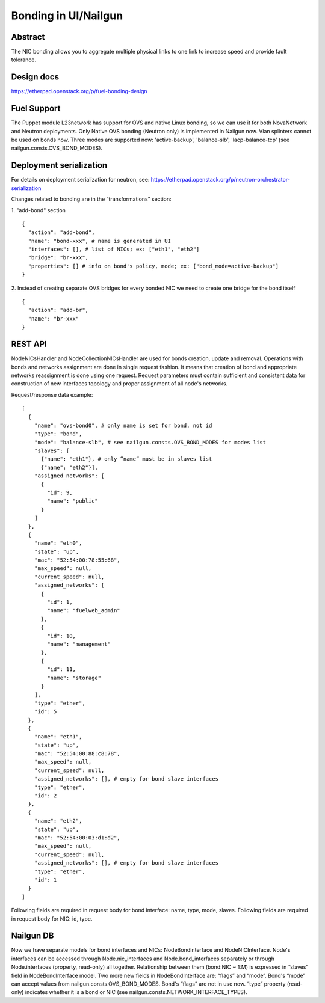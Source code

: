 Bonding in UI/Nailgun
=====================

Abstract
--------

The NIC bonding allows you to aggregate multiple physical links to one link
to increase speed and provide fault tolerance.

Design docs
-----------

https://etherpad.openstack.org/p/fuel-bonding-design

Fuel Support
------------

The Puppet module L23network has support for OVS and native Linux bonding,
so we can use it for both NovaNetwork and Neutron deployments. Only Native
OVS bonding (Neutron only) is implemented in Nailgun now. Vlan splinters cannot
be used on bonds now. Three modes are supported now: 'active-backup',
'balance-slb', 'lacp-balance-tcp' (see nailgun.consts.OVS_BOND_MODES).

Deployment serialization
------------------------

For details on deployment serialization for neutron, see: https://etherpad.openstack.org/p/neutron-orchestrator-serialization

Changes related to bonding are in the “transformations” section:

1. "add-bond" section
::

  {
    "action": "add-bond",
    "name": "bond-xxx", # name is generated in UI
    "interfaces": [], # list of NICs; ex: ["eth1", "eth2"]
    "bridge": "br-xxx",
    "properties": [] # info on bond's policy, mode; ex: ["bond_mode=active-backup"]
  }

2. Instead of creating separate OVS bridges for every bonded NIC we need to create one bridge for the bond itself
::

  {
    "action": "add-br",
    "name": "br-xxx"
  }

REST API
--------

NodeNICsHandler and NodeCollectionNICsHandler are used for bonds creation,
update and removal. Operations with bonds and networks assignment are done in
single request fashion. It means that creation of bond and appropriate networks
reassignment is done using one request. Request parameters must contain
sufficient and consistent data for construction of new interfaces topology and
proper assignment of all node's networks.

Request/response data example::

  [
    {
      "name": "ovs-bond0", # only name is set for bond, not id
      "type": "bond",
      "mode": "balance-slb", # see nailgun.consts.OVS_BOND_MODES for modes list
      "slaves": [
        {"name": "eth1"}, # only “name” must be in slaves list
        {"name": "eth2"}],
      "assigned_networks": [
        {
          "id": 9,
          "name": "public"
        }
      ]
    },
    {
      "name": "eth0",
      "state": "up",
      "mac": "52:54:00:78:55:68",
      "max_speed": null,
      "current_speed": null,
      "assigned_networks": [
        {
          "id": 1,
          "name": "fuelweb_admin"
        },
        {
          "id": 10,
          "name": "management"
        },
        {
          "id": 11,
          "name": "storage"
        }
      ],
      "type": "ether",
      "id": 5
    },
    {
      "name": "eth1",
      "state": "up",
      "mac": "52:54:00:88:c8:78",
      "max_speed": null,
      "current_speed": null,
      "assigned_networks": [], # empty for bond slave interfaces
      "type": "ether",
      "id": 2
    },
    {
      "name": "eth2",
      "state": "up",
      "mac": "52:54:00:03:d1:d2",
      "max_speed": null,
      "current_speed": null,
      "assigned_networks": [], # empty for bond slave interfaces
      "type": "ether",
      "id": 1
    }
  ]

Following fields are required in request body for bond interface:
name, type, mode, slaves.
Following fields are required in request body for NIC:
id, type.

Nailgun DB
----------

Now we have separate models for bond interfaces and NICs: NodeBondInterface and
NodeNICInterface. Node's interfaces can be accessed through Node.nic_interfaces
and Node.bond_interfaces separately or through Node.interfaces (property,
read-only) all together.
Relationship between them (bond:NIC ~ 1:M) is expressed in “slaves” field in
NodeBondInterface model.
Two more new fields in NodeBondInterface are: “flags” and “mode”.
Bond's “mode” can accept values from nailgun.consts.OVS_BOND_MODES.
Bond's “flags” are not in use now. “type” property (read-only) indicates whether
it is a bond or NIC (see nailgun.consts.NETWORK_INTERFACE_TYPES).
